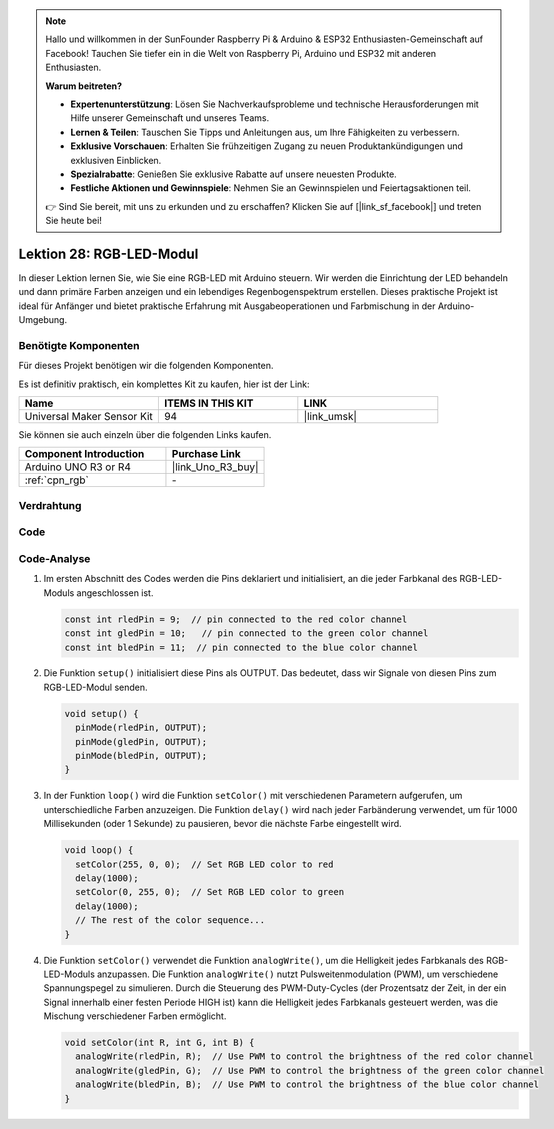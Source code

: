 .. note::

   Hallo und willkommen in der SunFounder Raspberry Pi & Arduino & ESP32 Enthusiasten-Gemeinschaft auf Facebook! Tauchen Sie tiefer ein in die Welt von Raspberry Pi, Arduino und ESP32 mit anderen Enthusiasten.

   **Warum beitreten?**

   - **Expertenunterstützung**: Lösen Sie Nachverkaufsprobleme und technische Herausforderungen mit Hilfe unserer Gemeinschaft und unseres Teams.
   - **Lernen & Teilen**: Tauschen Sie Tipps und Anleitungen aus, um Ihre Fähigkeiten zu verbessern.
   - **Exklusive Vorschauen**: Erhalten Sie frühzeitigen Zugang zu neuen Produktankündigungen und exklusiven Einblicken.
   - **Spezialrabatte**: Genießen Sie exklusive Rabatte auf unsere neuesten Produkte.
   - **Festliche Aktionen und Gewinnspiele**: Nehmen Sie an Gewinnspielen und Feiertagsaktionen teil.

   👉 Sind Sie bereit, mit uns zu erkunden und zu erschaffen? Klicken Sie auf [|link_sf_facebook|] und treten Sie heute bei!

.. _uno_lesson28_rgb_module:

Lektion 28: RGB-LED-Modul
==================================

In dieser Lektion lernen Sie, wie Sie eine RGB-LED mit Arduino steuern. Wir werden die Einrichtung der LED behandeln und dann primäre Farben anzeigen und ein lebendiges Regenbogenspektrum erstellen. Dieses praktische Projekt ist ideal für Anfänger und bietet praktische Erfahrung mit Ausgabeoperationen und Farbmischung in der Arduino-Umgebung.

Benötigte Komponenten
--------------------------

Für dieses Projekt benötigen wir die folgenden Komponenten. 

Es ist definitiv praktisch, ein komplettes Kit zu kaufen, hier ist der Link:

.. list-table::
    :widths: 20 20 20
    :header-rows: 1

    *   - Name	
        - ITEMS IN THIS KIT
        - LINK
    *   - Universal Maker Sensor Kit
        - 94
        - |link_umsk|

Sie können sie auch einzeln über die folgenden Links kaufen.

.. list-table::
    :widths: 30 20
    :header-rows: 1

    *   - Component Introduction
        - Purchase Link

    *   - Arduino UNO R3 or R4
        - |link_Uno_R3_buy|
    *   - :ref:`cpn_rgb`
        - \-


Verdrahtung
---------------------------

.. image:: img/Lesson_28_rgb_module_circuit_uno_bb.png
    :width: 100%


Code
---------------------------

.. raw:: html

    <iframe src=https://create.arduino.cc/editor/sunfounder01/69d51b96-ad16-4c16-aa97-6dab559929d3/preview?embed style="height:510px;width:100%;margin:10px 0" frameborder=0></iframe>

Code-Analyse
---------------------------

1. Im ersten Abschnitt des Codes werden die Pins deklariert und initialisiert, an die jeder Farbkanal des RGB-LED-Moduls angeschlossen ist.

   .. code-block:: arduino
       
      const int rledPin = 9;  // pin connected to the red color channel
      const int gledPin = 10;   // pin connected to the green color channel
      const int bledPin = 11;  // pin connected to the blue color channel

2. Die Funktion ``setup()`` initialisiert diese Pins als OUTPUT. Das bedeutet, dass wir Signale von diesen Pins zum RGB-LED-Modul senden.

   .. code-block:: arduino
   
      void setup() {
        pinMode(rledPin, OUTPUT);
        pinMode(gledPin, OUTPUT);
        pinMode(bledPin, OUTPUT);
      }

3. In der Funktion ``loop()`` wird die Funktion ``setColor()`` mit verschiedenen Parametern aufgerufen, um unterschiedliche Farben anzuzeigen. Die Funktion ``delay()`` wird nach jeder Farbänderung verwendet, um für 1000 Millisekunden (oder 1 Sekunde) zu pausieren, bevor die nächste Farbe eingestellt wird.

   .. code-block:: arduino
   
      void loop() {
        setColor(255, 0, 0);  // Set RGB LED color to red
        delay(1000);
        setColor(0, 255, 0);  // Set RGB LED color to green
        delay(1000);
        // The rest of the color sequence...
      }

4. Die Funktion ``setColor()`` verwendet die Funktion ``analogWrite()``, um die Helligkeit jedes Farbkanals des RGB-LED-Moduls anzupassen. Die Funktion ``analogWrite()`` nutzt Pulsweitenmodulation (PWM), um verschiedene Spannungspegel zu simulieren. Durch die Steuerung des PWM-Duty-Cycles (der Prozentsatz der Zeit, in der ein Signal innerhalb einer festen Periode HIGH ist) kann die Helligkeit jedes Farbkanals gesteuert werden, was die Mischung verschiedener Farben ermöglicht.

   .. code-block:: arduino

      void setColor(int R, int G, int B) {
        analogWrite(rledPin, R);  // Use PWM to control the brightness of the red color channel
        analogWrite(gledPin, G);  // Use PWM to control the brightness of the green color channel
        analogWrite(bledPin, B);  // Use PWM to control the brightness of the blue color channel
      }
